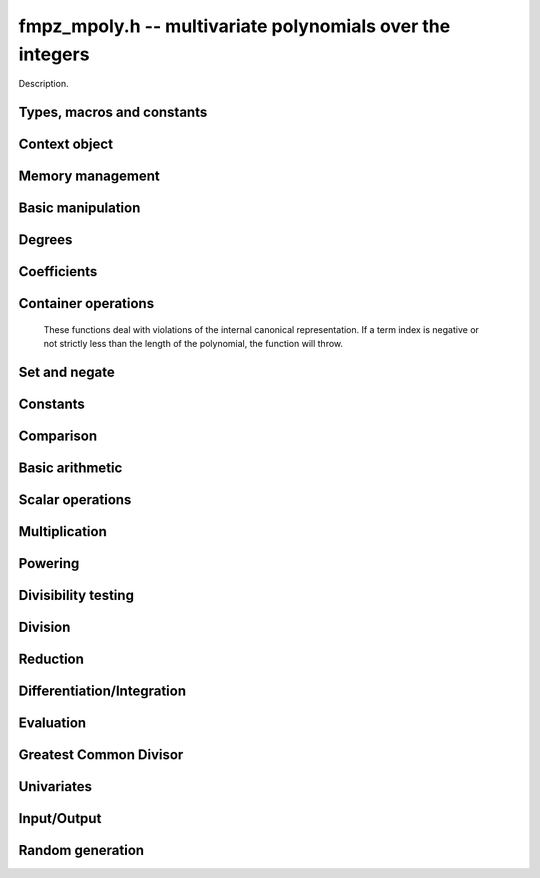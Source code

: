.. _fmpz-mpoly:

**fmpz_mpoly.h** -- multivariate polynomials over the integers
===============================================================================

Description.


Types, macros and constants
-------------------------------------------------------------------------------

.. type:: fmpz_mpoly_struct

.. type:: fmpz_mpoly_t

    Description.

.. type:: fmpz_mpoly_ctx_struct

.. type:: fmpz_mpoly_ctx_t

    Description.

.. type:: fmpz_mpoly_univar_struct

.. type:: fmpz_mpoly_univar_t

    Description.


Context object
----------------------------------------------------------------------


.. function:: void fmpz_mpoly_ctx_init(fmpz_mpoly_ctx_t ctx, slong nvars, const ordering_t ord)

    Initialise a context object for a polynomial ring with the given number of
    variables and the given ordering. The possibilities for the ordering are
    ``ORD_LEX``, ``ORD_REVLEX``, ``ORD_DEGLEX`` and
    ``ORD_DEGREVLEX``.

.. function:: slong fmpz_mpoly_ctx_nvars(fmpz_mpoly_ctx_t ctx)

    Return the number of variables used to initialize the context.

.. function:: void fmpz_mpoly_ctx_clear(fmpz_mpoly_ctx_t ctx)

    Release up any space allocated by an ``fmpz_mpoly_ctx_t``.


Memory management
----------------------------------------------------------------------


.. function:: void fmpz_mpoly_init(fmpz_mpoly_t poly, const fmpz_mpoly_ctx_t ctx)

    Initialise an ``fmpz_mpoly_t`` for use, given an initialised context
    object. Its value is set to 0.
    By default 8 bits are allocated for the exponent widths.

.. function:: void fmpz_mpoly_init2(fmpz_mpoly_t poly, slong alloc, const fmpz_mpoly_ctx_t ctx)

    Initialise an ``fmpz_mpoly_t`` for use, with space for at least
    ``alloc`` terms, given an initialised context. Its value is set to 0.
    By default 8 bits are allocated for the exponent widths.

.. function:: void fmpz_mpoly_realloc(fmpz_mpoly_t poly, slong len, const fmpz_mpoly_ctx_t ctx)

    Reallocate an ``fmpz_mpoly_t`` to have space for ``alloc`` terms. 
    Assumes the current length of the polynomial is not greater than
    ``len``.

.. function:: void _fmpz_mpoly_fit_length(fmpz ** poly, ulong ** exps, slong * alloc, slong len, slong N)

    Reallocate a low level ``fmpz_mpoly`` to have space for at least
    ``len`` terms. No truncation is performed if ``len`` is less than
    the currently allocated number of terms; the allocated space can only grow.
    Assumes exponent vectors each consist of `N` words.

.. function:: void fmpz_mpoly_fit_length(fmpz_mpoly_t poly, slong len, const fmpz_mpoly_ctx_t ctx)

    Reallocate a low level ``fmpz_mpoly`` to have space for at least
    ``len`` terms. No truncation is performed if ``len`` is less than
    the currently allocated number of terms; the allocated space can only grow.

.. function:: void _fmpz_mpoly_set_length(fmpz_mpoly_t poly, slong newlen, const fmpz_mpoly_ctx_t ctx)

    Set the number of terms of the given polynomial to the given length. 
    Assumes the polynomial has at least ``newlen`` allocated and initialised
    terms.

.. function:: void fmpz_mpoly_fit_bits(fmpz_mpoly_t poly, slong bits, const fmpz_mpoly_ctx_t ctx)

    Reallocate the polynomial to have space for exponent fields of the given
    number of bits. This function can increase the number of bits only.

.. function:: void fmpz_mpoly_clear(fmpz_mpoly_t poly, const fmpz_mpoly_ctx_t ctx)

    Release any space allocated for an ``fmpz_mpoly_t``.


Basic manipulation
----------------------------------------------------------------------


.. function:: int _fmpz_mpoly_fits_small(const fmpz * poly, slong len)

    Return 1 if the array of coefficients of length ``len`` consists
    entirely of values that are small ``fmpz`` values, i.e. of at most
    ``FLINT_BITS - 2`` bits plus a sign bit.

.. function:: slong fmpz_mpoly_max_bits(const fmpz_mpoly_t poly)

    Computes the maximum number of bits `b` required to represent the absolute
    values of the coefficients of ``poly``. If all of the coefficients are
    positive, `b` is returned, otherwise `-b` is returned.



Degrees
----------------------------------------------------------------------


.. function:: int fmpz_mpoly_degrees_fit_si(const fmpz_mpoly_t A, const fmpz_mpoly_ctx_t ctx)

    Return ``1`` if the degrees of ``A`` with respect to each variable fit into an ``slong``, otherwise return ``0``.

.. function:: void fmpz_mpoly_degrees_fmpz(fmpz ** degs, const fmpz_mpoly_t A, const fmpz_mpoly_ctx_t ctx)

.. function:: void fmpz_mpoly_degrees_si(slong * degs, const fmpz_mpoly_t A, const fmpz_mpoly_ctx_t ctx)

    Set ``degs`` to the degrees of ``A`` with respect to each variable.
    If ``A`` is zero, all degrees are set to ``-1``.

.. function:: void fmpz_mpoly_degree_fmpz(fmpz_t deg, const fmpz_mpoly_t A, slong var, const fmpz_mpoly_ctx_t ctx)

.. function:: slong fmpz_mpoly_degree_si(const fmpz_mpoly_t A, slong var, const fmpz_mpoly_ctx_t ctx)

    Either return or set ``deg`` to the degree of ``A`` with respect to the variable of index ``var``.
    If ``A`` is zero, the degree is defined to be ``-1``.

.. function:: int fmpz_mpoly_total_degree_fits_si(const fmpz_mpoly_t A, const fmpz_mpoly_ctx_t ctx)

    Return ``1`` if the total degree of ``A`` fits into an ``slong``, otherwise return ``0``.

.. function:: void fmpz_mpoly_total_degree_fmpz(fmpz_t tdeg, const fmpz_mpoly_t A, const fmpz_mpoly_ctx_t ctx)

.. function:: slong fmpz_mpoly_total_degree_si(const fmpz_mpoly_t A, const fmpz_mpoly_ctx_t ctx)

    Either return or set ``tdeg`` to the total degree of ``A``.
    If ``A`` is zero, the total degree is defined to be ``-1``.


Coefficients
----------------------------------------------------------------------


.. function:: void fmpz_mpoly_get_coeff_fmpz_monomial(fmpz_t c, const fmpz_mpoly_t poly, const fmpz_mpoly_t poly2, const fmpz_mpoly_ctx_t ctx)

    Assuming that ``poly2`` is a monomial,
    set `c` to the coefficient of the corresponding monomial in ``poly``.
    This function thows if ``poly2`` is not a monomial.

.. function:: void fmpz_mpoly_set_coeff_fmpz_monomial(fmpz_mpoly_t poly, const fmpz_t c, const fmpz_mpoly_t poly2, const fmpz_mpoly_ctx_t ctx)

    Assuming that ``poly2`` is a monomial,
    set the coefficient of the corresponding monomial in ``poly`` to `c`.
    This function thows if ``poly2`` is not a monomial.

.. function:: void fmpz_mpoly_get_coeff_fmpz_fmpz(fmpz_t c, const fmpz_mpoly_t poly, fmpz * const * exp, const fmpz_mpoly_ctx_t ctx)

    Set `c` to the coefficient of the monomial with exponent vector ``exp``.

.. function:: void fmpz_mpoly_set_coeff_fmpz_fmpz(fmpz_mpoly_t poly, const fmpz_t c, fmpz * const * exp, fmpz_mpoly_ctx_t ctx)

    Set the coefficient of the monomial with exponent vector ``exp`` to `c`.

.. function:: void fmpz_mpoly_set_coeff_ui_fmpz(fmpz_mpoly_t poly, ulong c, fmpz * const * exp, const fmpz_mpoly_ctx_t ctx)

    Set the coefficient of the monomial with exponent vector ``exp`` to `c`.

.. function:: void fmpz_mpoly_set_coeff_si_fmpz(fmpz_mpoly_t poly, slong c, fmpz * const * exp, const fmpz_mpoly_ctx_t ctx)

    Set the coefficient of the monomial with exponent vector ``exp`` to `c`.


.. function:: void fmpz_mpoly_get_coeff_fmpz_ui(fmpz_t c, const fmpz_mpoly_t poly, ulong const * exp, const fmpz_mpoly_ctx_t ctx)

    Set `c` to the coefficient of the monomial with exponent vector ``exp``.

.. function:: void fmpz_mpoly_set_coeff_fmpz_ui(fmpz_mpoly_t poly, const fmpz_t c, ulong const * exp, fmpz_mpoly_ctx_t ctx)

    Set the coefficient of the monomial with exponent vector ``exp`` to `c`.

.. function:: void fmpz_mpoly_set_coeff_ui_ui(fmpz_mpoly_t poly, ulong c, ulong const * exp, const fmpz_mpoly_ctx_t ctx)

    Set the coefficient of the monomial with exponent vector ``exp`` to `c`.

.. function:: void fmpz_mpoly_set_coeff_si_ui(fmpz_mpoly_t poly, slong c, ulong const * exp, const fmpz_mpoly_ctx_t ctx)

    Set the coefficient of the monomial with exponent vector ``exp`` to `c`.


Container operations
----------------------------------------------------------------------

    These functions deal with violations of the internal canonical representation.
    If a term index is negative or not strictly less than the length of the polynomial, the function will throw.

.. function:: int fmpz_mpoly_is_canonical(const fmpz_mpoly_t A, const fmpz_mpoly_ctx_t ctx)

    Return ``1`` if ``A`` is in canonical form. Otherwise, return ``0``.
    To be in canonical form, all of the terms must have nonzero coefficient, and the terms must be sorted from greatest to least.

.. function:: slong fmpz_mpoly_length(const fmpz_mpoly_t A, const fmpq_mpoly_ctx_t ctx)

    Return the number of terms in ``A``.
    If the polynomial is in canonical form, this will be the number of nonzero coefficients.

.. function:: void fmpz_mpoly_get_term_coeff_fmpz(fmpz_t c, const fmpz_mpoly_t A, slong i, const fmpz_mpoly_ctx_t ctx)

.. function:: ulong fmpz_mpoly_get_term_coeff_ui(const fmpz_mpoly_t A, slong i, const fmpz_mpoly_ctx_t ctx)

.. function:: slong fmpz_mpoly_get_term_coeff_si(const fmpz_mpoly_t poly, slong i, const fmpz_mpoly_ctx_t ctx)

    Either return or set ``c`` to the coefficient of the term of index ``i``.

.. function:: void fmpz_mpoly_set_term_coeff_fmpz(fmpz_mpoly_t A, slong i, const fmpz_t c, const fmpz_mpoly_ctx_t ctx)

.. function:: void fmpz_mpoly_set_term_coeff_ui(fmpz_mpoly_t A, slong i, ulong c, const fmpz_mpoly_ctx_t ctx)

.. function:: void fmpz_mpoly_set_term_coeff_si(fmpz_mpoly_t A, slong i, slong c, const fmpz_mpoly_ctx_t ctx)

    Set the coefficient of the term of index ``i`` to ``c``.

.. function:: int fmpz_mpoly_term_exp_fits_si(const fmpz_mpoly_t poly, slong i, const fmpz_mpoly_ctx_t ctx)

.. function:: int fmpz_mpoly_term_exp_fits_ui(const fmpz_mpoly_t poly, slong i, const fmpz_mpoly_ctx_t ctx)

    Return ``1`` if all entries of the exponent vector of the term of index `i`  fit into an ``slong`` (resp. a ``ulong``). Otherwise, return ``0``.

.. function:: void fmpz_mpoly_get_term_exp_fmpz(fmpz ** exp, const fmpz_mpoly_t A, slong i, const fmpz_mpoly_ctx_t ctx)

.. function:: void fmpz_mpoly_get_term_exp_ui(ulong * exp, const fmpz_mpoly_t A, slong i, const fmpz_mpoly_ctx_t ctx)

    Set ``exp`` to the exponent vector of the term of index ``i``.

.. function:: void fmpz_mpoly_set_term_exp_ui(fmpz_mpoly_t A, slong i, fmpz * const * exp, const fmpz_mpoly_ctx_t ctx)

.. function:: void fmpz_mpoly_set_termexp_ui(fmpz_mpoly_t A, slong i, const ulong * exp, const fmpz_mpoly_ctx_t ctx)

    Set the exponent vector of the term of index ``i`` to ``exp``.

.. function:: void fmpz_mpoly_push_term_fmpz_fmpz(fmpz_mpoly_t A, const fmpz_t c, fmpz * const * exp, const fmpz_mpoly_ctx_t ctx)

.. function:: void fmpz_mpoly_push_term_ui_fmpz(fmpz_mpoly_t A, ulong c, fmpz * const * exp, const fmpz_mpoly_ctx_t ctx)

.. function:: void fmpz_mpoly_push_term_si_fmpz(fmpz_mpoly_t A, slong c, fmpz * const * exp, const fmpz_mpoly_ctx_t ctx)

.. function:: void fmpz_mpoly_push_term_fmpz_ui(fmpz_mpoly_t A, const fmpz_t c, const ulong * exp, const fmpz_mpoly_ctx_t ctx)

.. function:: void fmpz_mpoly_push_term_ui_ui(fmpz_mpoly_t A, ulong c, const ulong * exp, const fmpz_mpoly_ctx_t ctx)

.. function:: void fmpz_mpoly_push_term_si_ui(fmpz_mpoly_t A, slong c, const ulong * exp, const fmpz_mpoly_ctx_t ctx)

    Append a term to ``A`` with coefficient ``c`` and exponent vector ``exp``.
    This function runs in constant average time.

.. function:: void fmpz_mpoly_sort_terms(fmpz_mpoly_t A, const fmpz_mpoly_ctx_t ctx)

    Sort the terms of ``A`` into the canonical ordering dictated by the ordering in ``ctx``.
    This function simply reorders the terms: It does not combine like terms, nor does it delete terms with coefficient zero.
    This function runs in linear time in the bit size of ``A``.

.. function:: void fmpz_mpoly_combine_like_terms(fmpz_mpoly_t A, const fmpz_mpoly_ctx_t ctx)

    Combine adjacent like terms in ``A`` and delete terms with coefficient zero.
    If the terms of ``A`` were sorted to begin with, the result will be in canonical form.
    This function runs in linear time in the bit size of ``A``.

.. function:: void fmpz_mpoly_reverse(fmpz_mpoly_t A, const fmpz_mpoly_t B, const fmpz_mpoly_ctx_t ctx)

    Set ``A`` to the reversal of ``B``.


Set and negate
----------------------------------------------------------------------


.. function:: void fmpz_mpoly_set(fmpz_mpoly_t poly1, const fmpz_mpoly_t poly2, const fmpz_mpoly_ctx_t ctx)
    
    Set ``poly1`` to ``poly2``.

.. function:: void fmpz_mpoly_swap(fmpz_mpoly_t poly1, fmpz_mpoly_t poly2, const fmpz_mpoly_ctx_t ctx)

    Efficiently swap the contents of the two given polynomials. No copying is
    performed; the swap is accomplished by swapping pointers.

.. function:: void fmpz_mpoly_gen(fmpz_mpoly_t poly, slong i, const fmpz_mpoly_ctx_t ctx)

    Set ``poly`` to the `i`-th generator (variable),
    where `i = 0` corresponds to the variable with the most significance
    with respect to the ordering. 

.. function:: void fmpz_mpoly_neg(fmpz_mpoly_t poly1, const fmpz_mpoly_t poly2, const fmpz_mpoly_ctx_t ctx)
    
    Set ``poly1`` to ``-poly2``.


Constants
----------------------------------------------------------------------


.. function:: int fmpz_mpoly_is_fmpz(const fmpz_mpoly_t poly, const fmpz_mpoly_ctx_t ctx)

    Return 1 if ``poly`` is a constant, else return 0.

.. function:: void fmpz_mpoly_get_fmpz(fmpz_t c, const fmpz_mpoly_t poly, const fmpz_mpoly_ctx_t ctx)

    Assuming that ``poly`` is a constant, set `c` to this constant.
    This function throws if ``poly`` is not a constant.

.. function:: void fmpz_mpoly_set_fmpz(fmpz_mpoly_t poly, const fmpz_t c, const fmpz_mpoly_ctx_t ctx)

    Set ``poly`` to the constant `c`.

.. function:: void fmpz_mpoly_set_ui(fmpz_mpoly_t poly, ulong c, const fmpz_mpoly_ctx_t ctx)

    Set ``poly`` to the constant `c`.

.. function:: void fmpz_mpoly_set_si(fmpz_mpoly_t poly, slong c, const fmpz_mpoly_ctx_t ctx)

    Set ``poly`` to the constant `c`.

.. function:: void fmpz_mpoly_zero(fmpz_mpoly_t poly, const fmpz_mpoly_ctx_t ctx)

    Set ``poly`` to the constant 0.

.. function:: void fmpz_mpoly_one(fmpz_mpoly_t poly, const fmpz_mpoly_ctx_t ctx)

    Set ``poly`` to the constant 1.


Comparison
----------------------------------------------------------------------


.. function:: int fmpz_mpoly_equal(fmpz_mpoly_t poly1, const fmpz_mpoly_t poly2, const fmpz_mpoly_ctx_t ctx)

    Return 1 if ``poly1`` is equal to ``poly2``, else return 0.

.. function:: int fmpz_mpoly_equal_fmpz(const fmpz_mpoly_t poly, fmpz_t c, const fmpz_mpoly_ctx_t ctx)

    Return 1 if ``poly`` is equal to the constant `c`, else return 0.

.. function:: int fmpz_mpoly_equal_ui(const fmpz_mpoly_t poly, ulong  c, const fmpz_mpoly_ctx_t ctx)

    Return 1 if ``poly`` is equal to the constant `c`, else return 0.

.. function:: int fmpz_mpoly_equal_si(const fmpz_mpoly_t poly, slong  c, const fmpz_mpoly_ctx_t ctx)

    Return 1 if ``poly`` is equal to the constant `c`, else return 0.

.. function:: int fmpz_mpoly_is_zero(const fmpz_mpoly_t poly, const fmpz_mpoly_ctx_t ctx)

    Return 1 if ``poly`` is equal to the constant 0, else return 0.

.. function:: int fmpz_mpoly_is_one(const fmpz_mpoly_t poly, const fmpz_mpoly_ctx_t ctx)

    Return 1 if ``poly`` is equal to the constant 1, else return 0.


.. function:: int fmpz_mpoly_is_gen(const fmpq_mpoly_t poly, slong i, const fmpq_mpoly_ctx_t ctx)

    If `i \ge 0`, return 1 if ``poly`` is equal to the `i`-th generator,
    otherwise return 0. If `i < 0`, return 1 if the polynomial is
    equal to any generator, otherwise return 0.


Basic arithmetic
----------------------------------------------------------------------


.. function:: void fmpz_mpoly_add_fmpz(fmpz_mpoly_t poly1, const fmpz_mpoly_t poly2, fmpz_t c, const fmpz_mpoly_ctx_t ctx)

    Set ``poly1`` to ``poly2`` plus `c`.

.. function:: void fmpz_mpoly_add_ui(fmpz_mpoly_t poly1, const fmpz_mpoly_t poly2, ulong c, const fmpz_mpoly_ctx_t ctx)

    Set ``poly1`` to ``poly2`` plus `c`.

.. function:: void fmpz_mpoly_add_si(fmpz_mpoly_t poly1, const fmpz_mpoly_t poly2, slong c, const fmpz_mpoly_ctx_t ctx)

    Set ``poly1`` to ``poly2`` plus `c`.

.. function:: void fmpz_mpoly_sub_fmpz(fmpz_mpoly_t poly1, const fmpz_mpoly_t poly2, fmpz_t c, const fmpz_mpoly_ctx_t ctx)

    Set ``poly1`` to ``poly2`` minus `c`.

.. function:: void fmpz_mpoly_sub_ui(fmpz_mpoly_t poly1, const fmpz_mpoly_t poly2, ulong c, const fmpz_mpoly_ctx_t ctx)

    Set ``poly1`` to ``poly2`` minus `c`.

.. function:: void fmpz_mpoly_sub_si(fmpz_mpoly_t poly1, const fmpz_mpoly_t poly2, slong c, const fmpz_mpoly_ctx_t ctx)

    Set ``poly1`` to ``poly2`` minus `c`.

.. function:: void fmpz_mpoly_add(fmpz_mpoly_t poly1, const fmpz_mpoly_t poly2, const fmpz_mpoly_t poly3, const fmpz_mpoly_ctx_t ctx)

    Set ``poly1`` to ``poly2`` plus ``poly3``.

.. function:: void fmpz_mpoly_sub(fmpz_mpoly_t poly1, const fmpz_mpoly_t poly2, const fmpz_mpoly_t poly3, const fmpz_mpoly_ctx_t ctx)

    Set ``poly1`` to ``poly2`` minus ``poly3``.


Scalar operations
----------------------------------------------------------------------


.. function:: void _fmpz_mpoly_scalar_mul_ui(fmpz * poly1, ulong * exps1, const fmpz * poly2, const ulong * exps2, slong len, slong N, ulong c)

    Set ``(poly1, exps1, len)`` to ``(poly2, exps2, len)`` times the
    unsigned integer `c`. The exponents vectors are assumed to each consist of
    `N` words. The ouput polynomial is assumed to have space for ``len``
    terms.

.. function:: void fmpz_mpoly_scalar_mul_ui(fmpz_mpoly_t poly1, const fmpz_mpoly_t poly2, ulong c, const fmpz_mpoly_ctx_t ctx)

    Set ``poly1`` to ``poly2`` times the unsigned integer `c`.

.. function:: void _fmpz_mpoly_scalar_mul_si(fmpz * poly1, ulong * exps1, const fmpz * poly2, const ulong * exps2, slong len, slong N, slong c)

    Set ``(poly1, exps1, len)`` to ``(poly2, exps2, len)`` times the
    signed integer `c`. The exponents vectors are assumed to each consist of
    `N` words. The ouput polynomial is assumed to have space for ``len``
    terms.

.. function:: void fmpz_mpoly_scalar_mul_si(fmpz_mpoly_t poly1, const fmpz_mpoly_t poly2, slong c, const fmpz_mpoly_ctx_t ctx)

    Set ``poly1`` to ``poly2`` times the signed integer `c`.

.. function:: void _fmpz_mpoly_scalar_mul_fmpz(fmpz * poly1, ulong * exps1, const fmpz * poly2, const ulong * exps2, slong len, slong N, fmpz_t c)

    Set ``(poly1, exps1, len)`` to ``(poly2, exps2, len)`` times the
    multiprecision integer `c`. The exponents vectors are assumed to each
    consist of `N` words. The ouput polynomial is assumed to have space for
    ``len`` terms.

.. function:: void fmpz_mpoly_scalar_mul_fmpz(fmpz_mpoly_t poly1, const fmpz_mpoly_t poly2, const fmpz_t c, const fmpz_mpoly_ctx_t ctx)

    Set ``poly1`` to ``poly2`` times the multiprecision integer `c`.

.. function:: void _fmpz_mpoly_scalar_divexact_ui(fmpz * poly1, ulong * exps1, const fmpz * poly2, const ulong * exps2, slong len, slong N, ulong c)

    Set ``(poly1, exps1, len)`` to ``(poly2, exps2, len)`` divided by the
    unsigned integer `c`. The exponents vectors are assumed to each consist of
    `N` words. The ouput polynomial is assumed to have space for ``len``
    terms. The division is assumed to be exact.

.. function:: void fmpz_mpoly_scalar_divexact_ui(fmpz_mpoly_t poly1, const fmpz_mpoly_t poly2, ulong c, const fmpz_mpoly_ctx_t ctx)

    Set ``poly1`` to ``poly2`` divided by the unsigned integer `c`. The
    division is assumed to be exact.

.. function:: void _fmpz_mpoly_scalar_divexact_si(fmpz * poly1, ulong * exps1, const fmpz * poly2, const ulong * exps2, slong len, slong N, slong c)

    Set ``(poly1, exps1, len)`` to ``(poly2, exps2, len)`` divided by the
    signed integer `c`. The exponents vectors are assumed to each consist of
    `N` words. The ouput polynomial is assumed to have space for ``len``
    terms. The division is assumed to be exact.

.. function:: void fmpz_mpoly_scalar_divexact_si(fmpz_mpoly_t poly1, const fmpz_mpoly_t poly2, slong c, const fmpz_mpoly_ctx_t ctx)

    Set ``poly1`` to ``poly2`` divided by the signed integer `c`. The
    division is assumed to be exact.

.. function:: void _fmpz_mpoly_scalar_divexact_fmpz(fmpz * poly1, ulong * exps1, const fmpz * poly2, const ulong * exps2, slong len, slong N, fmpz_t c)

    Set ``(poly1, exps1, len)`` to ``(poly2, exps2, len)`` divided by the
    multiprecision integer `c`. The exponents vectors are assumed to each
    consist of `N` words. The ouput polynomial is assumed to have space for
    ``len`` terms. The division is assumed to be exact.

.. function:: void fmpz_mpoly_scalar_divexact_fmpz(fmpz_mpoly_t poly1, const fmpz_mpoly_t poly2, const fmpz_t c, const fmpz_mpoly_ctx_t ctx)

    Set ``poly1`` to ``poly2`` divided by the multiprecision integer `c`.
    The division is assumed to be exact.


Multiplication
----------------------------------------------------------------------


.. function:: slong _fmpz_mpoly_mul_johnson(fmpz ** poly1, ulong ** exp1, slong * alloc, const fmpz * poly2, const ulong * exp2, slong len2, const fmpz * poly3, const ulong * exp3, slong len3, slong N)

    Set ``(poly1, exp1, alloc)`` to ``(poly2, exps2, len2)`` times
    ``(poly3, exps3, len3)`` using Johnson's heap method (see papers by
    Michael Monagan and Roman Pearce). The function realocates its output, hence
    the double indirection, and returns the length of the product. The function
    assumes the exponent vectors take N words. No aliasing is allowed.

.. function:: void fmpz_mpoly_mul_johnson(fmpz_mpoly_t poly1, const fmpz_mpoly_t poly2, const fmpz_mpoly_t poly3, const fmpz_mpoly_ctx_t ctx)

    Set ``poly1`` to ``poly2`` times ``poly3`` using the Johnson heap
    based method. See the numerous papers by Michael Monagan and Roman Pearce.

.. function:: void fmpz_mpoly_mul_heap_threaded(fmpz_mpoly_t poly1, const fmpz_mpoly_t poly2, const fmpz_mpoly_t poly3, const fmpz_mpoly_ctx_t ctx)

    Does the same operation as ``fmpz_mpoly_mul_johnson`` but with
    multiple threads.

.. function:: slong _fmpz_mpoly_mul_array(fmpz ** poly1, ulong ** exp1, slong * alloc, const fmpz * poly2, const ulong * exp2, slong len2, const fmpz * poly3, const ulong * exp3, slong len3, slong * mults, slong num, slong bits)

    Set ``(poly1, exp1, alloc)`` to ``(poly2, exps2, len2)`` times
    ``(poly3, exps3, len3)`` by accumulating coefficients in a big, dense
    array. The function realocates its output, hence the double indirection, and
    returns the length of the product. The array ``mults`` is a list of bases
    to be used in encoding the array indices from the exponents. They should
    exceed the maximum exponent for each field of the exponent vectors of the
    output. The output exponent vectors will be packed with fields of the given
    number of bits. The number of variables is given by ``num``. No aliasing
    is allowed.

.. function:: int fmpz_mpoly_mul_array(fmpz_mpoly_t poly1, const fmpz_mpoly_t poly2, const fmpz_mpoly_t poly3, const fmpz_mpoly_ctx_t ctx)

    Set ``poly1`` to ``poly2`` times ``poly3`` using a big array to
    accumulate coefficients. If the array will be larger than some internally
    set parameter, the function fails silently and returns 0 so that some other
    method may be called. This function is most efficient on semi-sparse inputs.

.. function:: int fmpz_mpoly_mul_dense(fmpz_mpoly_t poly1, const fmpz_mpoly_t poly2, const fmpz_mpoly_t poly3, const fmpz_mpoly_ctx_t ctx)

    If the return is nonzero, set ``poly1`` to ``poly2`` times
    ``poly3`` using a Kronecker substitution and ``fmpz_poly_mul``.


Powering
----------------------------------------------------------------------


.. function:: slong _fmpz_mpoly_pow_fps(fmpz ** poly1, ulong ** exp1, slong * alloc, const fmpz * poly2, const ulong * exp2, slong len2, slong k, slong N)

    Set ``(poly2, exp1, alloc)`` ``(poly2, exp2, len2)`` raised to the
    power of `k`. The function reallocates its output, hence the double
    indirection. Assumes that exponents vectors each take `N` words. Uses the
    FPS algorithm of Monagan and Pearce. No aliasing is allowed. Assumes
    ``len2 > 1``.

.. function:: void fmpz_mpoly_pow_fps(fmpz_mpoly_t poly1, const fmpz_mpoly_t poly2, slong k, const fmpz_mpoly_ctx_t ctx)

    Set ``poly1`` to ``poly2`` raised to the `k`-th power, using the
    Monagan and Pearce FPS algorithm. It is assumed that `k \geq 0`.


Divisibility testing
----------------------------------------------------------------------


.. function:: slong _fmpz_mpoly_divides_array(fmpz ** poly1, ulong ** exp1, slong * alloc, const fmpz * poly2, const ulong * exp2, slong len2, const fmpz * poly3, const ulong * exp3, slong len3, slong * mults, slong num, slong bits)

    Use dense array exact division to set ``(poly1, exp1, alloc)`` to
    ``(poly2, exp3, len2)`` divided by ``(poly3, exp3, len3)`` in
    ``num`` variables, given a list of multipliers to tightly pack exponents
    and a number of bits for the fields of the exponents of the result. The
    array "mults" is a list of bases to be used in encoding the array indices
    from the exponents. The function reallocates its output, hence the double
    indirection and returns the length of its output if the quotient is exact,
    or zero if not. It is assumed that ``poly2`` is not zero. No aliasing is
    allowed.

.. function:: int fmpz_mpoly_divides_array(fmpz_mpoly_t poly1, const fmpz_mpoly_t poly2, const fmpz_mpoly_t poly3, const fmpz_mpoly_ctx_t ctx)

    Set ``poly1`` to ``poly2`` divided by ``poly3``, using a big dense
    array to accumulate coefficients and return 1 if the quotient is exact.
    Otherwise, return 0 if the quotient is not exact. If the array will be
    larger than some internally set parameter, the function fails silently and
    returns `-1` so that some other method may be called. This function is most
    efficient on dense inputs. Note that the function 
    ``fmpz_mpoly_div_monagan_pearce`` below may be much faster if the
    quotient is known to be exact.

.. function:: slong _fmpz_mpoly_divides_monagan_pearce(fmpz ** poly1, ulong ** exp1, slong * alloc, const fmpz * poly2, const ulong * exp2, slong len2, const fmpz * poly3, const ulong * exp3, slong len3, slong bits, slong N)

    Set ``(poly1, exp1, alloc)`` to ``(poly2, exp3, len2)`` divided by
    ``(poly3, exp3, len3)`` and return 1 if the quotient is exact. Otherwise
    return 0. The function assumes exponent vectors that each fit in `N` words,
    and are packed into fields of the given number of bits. Assumes input polys
    are nonzero. Implements "Polynomial division using dynamic arrays, heaps
    and packed exponents" by Michael Monagan and Roman Pearce. No aliasing is
    allowed.

.. function:: int fmpz_mpoly_divides_monagan_pearce(fmpz_mpoly_t poly1, const fmpz_mpoly_t poly2, const fmpz_mpoly_t poly3, const fmpz_mpoly_ctx_t ctx)

    Set ``poly1`` to ``poly2`` divided by ``poly3`` and return 1 if
    the quotient is exact. Otherwise return 0. The function uses the algorithm
    of Michael Monagan and Roman Pearce. Note that the function
    ``fmpz_mpoly_div_monagan_pearce`` below may be much faster if the
    quotient is known to be exact.


Division
----------------------------------------------------------------------


.. function:: slong _fmpz_mpoly_div_monagan_pearce(fmpz ** polyq, ulong ** expq, slong * allocq, const fmpz * poly2, const ulong * exp2, slong len2, const fmpz * poly3, const ulong * exp3, slong len3, slong bits, slong N)

    Set ``(polyq, expq, allocq)`` to the quotient of
    ``(poly2, exp2, len2)`` by ``(poly3, exp3, len3)`` discarding
    remainder (with notional remainder coefficients reduced modulo the leading
    coefficient of ``(poly3, exp3, len3)``), and return the length of the
    quotient. The function reallocates its output, hence the double
    indirection. The function assumes the exponent vectors all fit in `N`
    words. The exponent vectors are assumed to have fields with the given
    number of bits. Assumes input polynomials are nonzero. Implements
    "Polynomial division using dynamic arrays, heaps and packed exponents" by
    Michael Monagan and Roman Pearce. No aliasing is allowed.

.. function:: void fmpz_mpoly_div_monagan_pearce(fmpz_mpoly_t polyq, const fmpz_mpoly_t poly2, const fmpz_mpoly_t poly3, const fmpz_mpoly_ctx_t ctx)

    Set ``polyq`` to the quotient of ``poly2`` by ``poly3``,
    discarding the remainder (with notional remainder coefficients reduced
    modulo the leading coefficient of ``poly3``). Implements "Polynomial
    division using dynamic arrays, heaps and packed exponents" by Michael
    Monagan and Roman Pearce. This function is exceptionally efficient if the
    division is known to be exact.

.. function:: slong _fmpz_mpoly_divrem_monagan_pearce(slong * lenr, fmpz ** polyq, ulong ** expq, slong * allocq, fmpz ** polyr, ulong ** expr, slong * allocr, const fmpz * poly2, const ulong * exp2, slong len2, const fmpz * poly3, const ulong * exp3, slong len3, slong bits, slong N)

    Set ``(polyq, expq, allocq)`` and ``(polyr, expr, allocr)`` to the
    quotient and remainder of ``(poly2, exp2, len2)`` by
    ``(poly3, exp3, len3)`` (with remainder coefficients reduced modulo the
    leading coefficient of ``(poly3, exp3, len3)``), and return the length
    of the quotient. The function reallocates its outputs, hence the double
    indirection. The function assumes the exponent vectors all fit in `N`
    words. The exponent vectors are assumed to have fields with the given
    number of bits. Assumes input polynomials are nonzero. Implements
    "Polynomial division using dynamic arrays, heaps and packed exponents" by
    Michael Monagan and Roman Pearce. No aliasing is allowed.

.. function:: void fmpz_mpoly_divrem_monagan_pearce(fmpz_mpoly_t q, fmpz_mpoly_t r, const fmpz_mpoly_t poly2, const fmpz_mpoly_t poly3, const fmpz_mpoly_ctx_t ctx)

    Set ``polyq`` and ``polyr`` to the quotient and remainder of
    ``poly2`` divided by ``poly3``, (with remainder coefficients reduced
    modulo the leading coefficient of ``poly3``). Implements "Polynomial
    division using dynamic arrays, heaps and packed exponents" by Michael
    Monagan and Roman Pearce.

.. function:: slong _fmpz_mpoly_divrem_array(slong * lenr, fmpz ** polyq, ulong ** expq, slong * allocq, fmpz ** polyr, ulong ** expr, slong * allocr, const fmpz * poly2, const ulong * exp2, slong len2, const fmpz * poly3, const ulong * exp3, slong len3, slong * mults, slong num, slong bits)

    Use dense array division to set ``(polyq, expq, allocq)`` and
    ``(polyr, expr, allocr)`` to the quotient and remainder of
    ``(poly2, exp2, len2)`` divided by ``(poly3, exp3, len3)`` in
    ``num`` variables, given a list of multipliers to tightly pack
    exponents and a number of bits for the fields of the exponents of the
    result. The function reallocates its outputs, hence the double indirection.
    The array ``mults`` is a list of bases to be used in encoding the array
    indices from the exponents. The function returns the length of the
    quotient. It is assumed that the input polynomials are not zero. No
    aliasing is allowed.

.. function:: int fmpz_mpoly_divrem_array(fmpz_mpoly_t q, fmpz_mpoly_t r, const fmpz_mpoly_t poly2, const fmpz_mpoly_t poly3, const fmpz_mpoly_ctx_t ctx)

    Set ``polyq`` and ``polyr`` to the quotient and remainder of
    ``poly2`` divided by ``poly3``, (with remainder coefficients reduced
    modulo the leading coefficient of ``poly3``). The function is
    implemented using dense arrays, and is efficient when the inputs are fairly
    dense. If the array will be larger than some internally set parameter, the
    function silently returns 0 so that another function can be called,
    otherwise it returns 1.

.. function:: void fmpz_mpoly_quasidivrem_heap(fmpz_t scale, fmpz_mpoly_t q, fmpz_mpoly_t r, const fmpz_mpoly_t poly2, const fmpz_mpoly_t poly3, const fmpz_mpoly_ctx_t ctx)

    Set ``scale``, ``q`` and ``r`` so that
    ``scale*poly2 = q*poly3 + r`` and no monomial in ``r`` is divisible
    by the leading monomial of ``poly3``, where ``scale`` is positive
    and as small as possible. This function throws an execption if
    ``poly3`` is zero or if an exponent overflow occurs.


Reduction
----------------------------------------------------------------------


.. function:: slong _fmpz_mpoly_divrem_ideal_monagan_pearce(fmpz_mpoly_struct ** polyq, fmpz ** polyr, ulong ** expr, slong * allocr, const fmpz * poly2, const ulong * exp2, slong len2, fmpz_mpoly_struct * const * poly3, ulong * const * exp3, slong len, slong N, slong bits, const fmpz_mpoly_ctx_t ctx)

    This function is as per ``_fmpz_mpoly_divrem_monagan_pearce`` except
    that it takes an array of divisor polynomials ``poly3`` and an array of
    repacked exponent arrays ``exp3``, which may alias the exponent arrays
    of ``poly3``, and it returns an array of quotient polynomials
    ``polyq``. The number of divisor (and hence quotient) polynomials, is
    given by ``len``. The function computes polynomials `q_i` such that
    `r = a - \sum_{i=0}^{\mbox{len - 1}} q_ib_i`, where the `q_i` are the
    quotient polynomials and the `b_i` are the divisor polynomials.

.. function:: void fmpz_mpoly_divrem_ideal_monagan_pearce(fmpz_mpoly_struct ** q, fmpz_mpoly_t r, const fmpz_mpoly_t poly2, fmpz_mpoly_struct * const * poly3, slong len, const fmpz_mpoly_ctx_t ctx)

    This function is as per ``fmpz_mpoly_divrem_monagan_pearce`` except
    that it takes an array of divisor polynomials ``poly3``, and it returns
    an array of quotient polynomials ``q``. The number of divisor (and hence
    quotient) polynomials, is given by ``len``. The function computes
    polynomials `q_i = q[i]` such that ``poly2`` is
    `r + \sum_{i=0}^{\mbox{len - 1}} q_ib_i`, where `b_i =` ``poly3[i]``.


Differentiation/Integration
----------------------------------------------------------------------


.. function:: void fmpz_mpoly_derivative(fmpz_mpoly_t poly1, const fmpz_mpoly_t poly2, slong idx, const fmpz_mpoly_ctx_t ctx)

    Set ``poly1`` to the derivative of ``poly2`` with respect to the
    variable of index ``idx``. This function cannot fail.

.. function:: void fmpz_mpoly_integral(fmpz_mpoly_t poly1, fmpz_t scale, const fmpz_mpoly_t poly2, slong idx, const fmpz_mpoly_ctx_t ctx)

    Set ``poly1`` and ``scale`` so that ``poly1`` is an integral of
    ``poly2*scale`` with respect to the variable of index ``idx``,
    where ``scale`` is positive and as small as possible. This function
    throws an exception upon exponent overflow.


Evaluation
----------------------------------------------------------------------


.. function:: void fmpz_mpoly_evaluate_all_fmpz(fmpz_t ev, const fmpz_mpoly_t A, fmpz * const * vals, const fmpz_mpoly_ctx_t ctx)

    Set ``ev`` to the evaluation of ``poly`` where the variables are
    replaced by the corresponding elements of the array ``vals``. This
    function uses a tree method on the variable of largest degree.

.. function:: void fmpz_mpoly_evaluate_one_fmpz(fmpz_mpoly_t A, const fmpz_mpoly_t B, slong var, const fmpz_t val, const fmpz_mpoly_ctx_t ctx)

    Set ``A`` to the evaluation of ``B`` where the variable of
    index ``var`` is replaced by ``val``.

.. function:: void fmpz_mpoly_compose_fmpz_poly(fmpz_poly_t A, const fmpz_mpoly_t B, fmpz_poly_struct * const * C, const fmpz_mpoly_ctx_t ctxB)

    Set ``A`` to the evaluation of ``B`` where the variables are
    replaced by the corresponding elements of the array ``C``.
    The context object of ``B`` is ``ctxB``.

.. function:: void fmpz_mpoly_compose_fmpz_mpoly(fmpz_mpoly_t A, const fmpz_mpoly_t B, fmpz_mpoly_struct * const * C, const fmpz_mpoly_ctx_t ctxB, const fmpz_mpoly_ctx_t ctxAC)

    Set ``A`` to the evaluation of ``B`` where the variables are
    replaced by the corresponding elements of the array ``C``. Both
    ``A`` and the elements of ``C`` have context object
    ``ctxAC``, while ``B`` has context object ``ctxB``. Neither of
    ``A`` and ``B`` is allowed to alias any other polynomial.


Greatest Common Divisor
----------------------------------------------------------------------


.. function:: void fmpz_mpoly_term_content(fmpz_mpoly_t poly1, const fmpz_mpoly_t poly2, const fmpz_mpoly_ctx_t ctx)

    Sets ``poly1`` to the GCD of the terms of ``poly2``.


.. function:: int fmpz_mpoly_gcd_prs(fmpz_mpoly_t poly1, const fmpz_mpoly_t poly2, const fmpz_mpoly_t poly3, const fmpz_mpoly_ctx_t ctx)

    If the return is nonzero, used psuedo-remainder sequences to set 
    ``poly1`` to the GCD of ``poly2`` and ``poly3``, where
    ``poly1`` has positive leading term.

.. function:: int fmpz_mpoly_gcd_brown(fmpz_mpoly_t poly1, const fmpz_mpoly_t poly2, const fmpz_mpoly_t poly3, const fmpz_mpoly_ctx_t ctx)

    If the return is nonzero, used Brown's dense modular algorithm to set
    ``poly1`` to the GCD of ``poly2`` and ``poly3``, where
    ``poly1`` has positive leading term.

.. function:: int fmpz_mpoly_gcd_zippel(fmpz_mpoly_t poly1, const fmpz_mpoly_t poly2, const fmpz_mpoly_t poly3, const fmpz_mpoly_ctx_t ctx)

    If the return is nonzero, used a modular algorithm with Zippel's sparse
    interpolation to set
    ``poly1`` to the GCD of ``poly2`` and ``poly3``, where
    ``poly1`` has positive leading term.

.. function:: int fmpz_mpoly_resultant(fmpz_mpoly_t poly1, const fmpz_mpoly_t poly2, const fmpz_mpoly_t poly3, slong var, const fmpz_mpoly_ctx_t ctx)

    If the return is nonzero, set ``poly1`` to the resultant of 
    ``poly2`` and ``poly3`` with respect to the variable of
    index ``var``.

.. function:: int fmpz_mpoly_discriminant(fmpz_mpoly_t poly1, const fmpz_mpoly_t poly2, slong var, const fmpz_mpoly_ctx_t ctx)

    If the return is nonzero, set ``poly1`` to the discriminant of
    ``poly2`` with respect to the variable of index ``var``.


Univariates
----------------------------------------------------------------------



.. function:: void fmpz_mpoly_univar_init(fmpz_mpoly_univar_t poly, const fmpz_mpoly_ctx_t ctx)

    Initialize ``poly``.

.. function:: void fmpz_mpoly_univar_clear(fmpz_mpoly_univar_t poly, const fmpz_mpoly_ctx_t ctx)

    Free all memory used by ``poly``.

.. function:: void fmpz_mpoly_univar_swap(fmpz_mpoly_univar_t poly1, fmpz_mpoly_univar_t poly2, const fmpz_mpoly_ctx_t ctx)

    Swap ``poly1`` and ``poly2``.

.. function:: void fmpz_mpoly_univar_fit_length(fmpz_mpoly_univar_t poly, slong length, const fmpz_mpoly_ctx_t ctx)

    Make sure that ``poly`` has space for at least ``length`` terms.

.. function:: int fmpz_mpoly_to_univar(fmpz_mpoly_univar_t poly1, const fmpz_mpoly_t poly2, slong var, const fmpz_mpoly_ctx_t ctx)

    If return is nonzero, broke up ``poly2`` as a polynomial
    in the variable of index ``var``
    with multivariate coefficients in the other variables, and stored the result
    in ``poly1``. The return is zero if and only if the degree of
    ``poly2`` with respect to the variable of index ``var`` is greater
    or equal to ``2^(FLINT_BITS-1)``.

.. function:: void fmpz_mpoly_from_univar(fmpz_mpoly_t poly1, const fmpz_mpoly_univar_t poly2, const fmpz_mpoly_ctx_t ctx)

    Reverse the operation performed by ``fmpz_mpoly_to_univar``. This
    function is currently undefined if the coefficients of ``poly2``
    themselves depend on the main variable in ``poly2``. 

.. function:: int fmpz_mpoly_univar_equal(fmpz_mpoly_univar_t poly1, const fmpz_mpoly_univar_t poly2, const fmpz_mpoly_ctx_t ctx)

    Return 1 if ``poly1`` and ``poly2`` are equal, otherwise return 0.

.. function:: void fmpz_mpoly_univar_add(fmpz_mpoly_univar_t poly1, const fmpz_mpoly_univar_t poly2, const fmpz_mpoly_univar_t poly3, const fmpz_mpoly_ctx_t ctx)

    Set ``poly1`` to ``poly2`` plus ``poly3``.

.. function:: int fmpz_mpoly_univar_mul(fmpz_mpoly_univar_t poly1, const fmpz_mpoly_univar_t poly2, const fmpz_mpoly_univar_t poly3, const fmpz_mpoly_ctx_t ctx)

    If return is nonzero, set ``poly1`` to ``poly2`` times ``poly3``.

.. function:: void fmpz_mpoly_univar_derivative(fmpz_mpoly_univar_t poly1, const fmpz_mpoly_univar_t poly2, const fmpz_mpoly_ctx_t ctx)

    Set ``poly1`` to the derivative of ``poly2`` with respect to
    its main variable.

.. function:: void fmpz_mpoly_to_fmpz_poly(fmpz_poly_t poly1, slong * shift1, const fmpz_mpoly_t poly2, slong var, const fmpz_mpoly_ctx_t ctx)

    Set ``poly1`` and ``shift1`` so that `p_1*x^{s_1} = p_2`. The
    shift is included because the ``fmpz_poly_t`` type is a dense type and
    ``fmpz_mpoly_t`` is not. A call to
    ``fmpz_poly_shift_left(poly1, poly1, shift1)``
    will result in ``poly1`` being equal to ``poly2``. This function
    is defined only if ``poly2`` depends solely on the variable
    of index ``var``.

.. function:: void fmpz_mpoly_from_fmpz_poly(fmpz_mpoly_t poly1, const fmpz_poly_t poly2, slong shift2, slong var, const fmpz_mpoly_ctx_t ctx)

    Reverse the operation performed by ``fmpz_mpoly_to_fmpz_poly``.

.. function:: void _fmpz_mpoly_univar_prem(fmpz_mpoly_univar_t polyA, const fmpz_mpoly_univar_t polyB, fmpz_mpoly_univar_t polyC, const fmpz_mpoly_ctx_t ctx)

    Set ``polyA`` to the pseudo remainder of ``polyA`` and -``polyB``.
    The division is performed with respect to the variable store in
    ``polyB``. An extra polynomial ``polyC`` is needed for workspace.

.. function:: void _fmpz_mpoly_univar_pgcd(fmpz_mpoly_univar_t poly1, const fmpz_mpoly_univar_t polyP, const fmpz_mpoly_univar_t polyQ, const fmpz_mpoly_ctx_t ctx)

    Set ``poly1`` to the last (nonzero) subresultant polynomial of
    ``polyQ`` and ``polyQ``. It is assumed that `\operatorname{deg}(P)
    \ge \operatorname{deg}(Q) \ge 1`.

.. function:: void _fmpz_mpoly_univar_pgcd_ducos(fmpz_mpoly_univar_t poly1, const fmpz_mpoly_univar_t polyP, const fmpz_mpoly_univar_t polyQ, const fmpz_mpoly_ctx_t ctx)

    Perform the same operation as ``_fmpz_mpoly_univar_pgcd`` using the
    algorithm of Ducos.


Input/Output
----------------------------------------------------------------------


.. function:: char * _fmpz_mpoly_get_str_pretty(const fmpz * poly, const ulong * exps, slong len, const char ** x, slong bits, slong n, int deg, int rev, slong N)

    Returns a string (which the user is responsible for cleaning up),
    representing ``(poly, exps, len)`` in `n` variables, exponent fields
    of the given number of bits and exponent vectors taking `N` words each,
    given an array of `n` variable strings, starting with the variable of
    most significance with respect to the ordering. The ordering is
    specified by the values ``deg``, which is set to 1 if the polynomial
    is deglex or degrevlex, and ``rev``, which is set to 1 if the
    polynomial is revlex or degrevlex.

.. function:: char * fmpz_mpoly_get_str_pretty(const fmpz_mpoly_t poly, const char ** x, const fmpz_mpoly_ctx_t ctx)

    Return a string (which the user is responsible for cleaning up),
    representing ``poly``, given an array of variable strings, starting
    with the variable of most significance with respect to the ordering. 

.. function:: int _fmpz_mpoly_fprint_pretty(FILE * file, const fmpz * poly, const ulong * exps, slong len, const char ** x, slong bits, slong n, int deg, int rev, slong N)

    Print to the given stream, a string representing ``(poly, exps, len)``
    in `n` variables, exponent fields of the given number of bits and exponent
    vectors taking `N` words each, given an array of `n` variable strings,
    starting with the variable of most significance with respect to the
    ordering. The ordering is specified by the values ``deg``, which is set
    to 1 if the polynomial is deglex or degrevlex, and ``rev``, which is set
    to 1 if the polynomial is revlex or degrevlex. The number of characters
    written is returned.

.. function:: int fmpz_mpoly_fprint_pretty(FILE * file, const fmpz_mpoly_t poly, const char ** x, const fmpz_mpoly_ctx_t ctx)

    Print to the given stream, a string representing ``poly``, given an
    array of variable strings, starting with the variable of most
    significance with respect to the ordering. The number of characters
    written is returned.

.. function:: int _fmpz_mpoly_print_pretty(const fmpz * poly, const ulong * exps, slong len, const char ** x, slong bits, slong n, int deg, int rev, slong N)

    Print to stdout, a string representing ``(poly, exps, len)``
    in `n` variables, exponent fields of the given number of bits and exponent
    vectors taking `N` words each, given an array of `n` variable strings,
    starting with the variable of most significance with respect to the
    ordering. The ordering is specified by the values ``deg``, which is set
    to 1 if the polynomial is deglex or degrevlex, and ``rev``, which is set
    to 1 if the polynomial is revlex or degrevlex. The number of characters
    written is returned.

.. function:: int fmpz_mpoly_print_pretty(const fmpz_mpoly_t poly, const char ** x, const fmpz_mpoly_ctx_t ctx)

    Print to the given stream, a string representing ``poly``, given an
    array of variable strings, starting with the variable of most
    significance with respect to the ordering. The number of characters
    written is returned.

.. function:: int fmpz_mpoly_set_str_pretty(fmpz_mpoly_t poly, const char * str, const char ** x, const fmpz_mpoly_ctx_t ctx)

    Sets ``poly`` to the polynomial in the null-terminates string ``str``
    given an array ``x`` of variable strings. If parsing ``str`` fails,
    ``poly`` is set to zero, and ``-1`` is returned. Otherwise, ``0``
    is returned. The operations ``+``, ``-``, ``*``, and ``/`` are
    permitted along with integers and the variables in ``x``. The character
    ``^`` must be immediately followed by the (integer) exponent. If any
    division is not exact, parsing fails.


Random generation
----------------------------------------------------------------------

.. function:: void fmpz_mpoly_randtest_bound(fmpz_mpoly_t A, flint_rand_t state, slong length, mp_limb_t coeff_bits, ulong exp_bound, const fmpz_mpoly_ctx_t ctx)

    Generate a random polynomial with length up to ``length`` and exponents in the range ``[0, exp_bound - 1]``.
    The exponents of each variable are generated by calls to ``n_randint(state, exp_bound)``.

.. function:: void fmpz_mpoly_randtest_bounds(fmpz_mpoly_t A, flint_rand_t state, slong length, mp_limb_t coeff_bits, ulong * exp_bounds, const fmpz_mpoly_ctx_t ctx)

    Generate a random polynomial with length up to ``length`` and exponents in the range ``[0, exp_bounds[i] - 1]``.
    The exponents of the variable of index ``i`` are generated by calls to ``n_randint(state, exp_bounds[i])``.

.. function:: void fmpz_mpoly_randtest_bits(fmpz_mpoly_t A, flint_rand_t state, slong length, mp_limb_t coeff_bits, mp_limb_t exp_bits, const fmpz_mpoly_ctx_t ctx)

    Generate a random polynomial with length up to the given length and exponents whose packed form does not exceed the given bit count.

    The parameter ``coeff_bits`` to the three functions ``fmpz_mpoly_randtest_{bound|bounds|bits}`` is merely a suggestion for the approximate bit count of the resulting signed coefficients.
    The function ``fmpz_mpoly_max_bits`` will give the exact bit count of the result.
